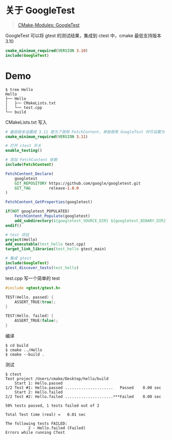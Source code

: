 #+OPTIONS: toc:nil

#+BEGIN_EXPORT markdown
---

layout: default
author: lunarwaterfox
title: CMake Modules (2) - GoogleTest
categories: cmake

---
#+END_EXPORT

* 关于 GoogleTest
#+BEGIN_QUOTE
[[https://cmake.org/cmake/help/latest/module/GoogleTest.html][CMake-Modules: GoogleTest]]
#+END_QUOTE

GoogleTest 可以将 gtest 的测试结果，集成到 ctest 中，cmake 最低支持版本 3.10

#+BEGIN_SRC cmake
cmake_minimum_required(VERSION 3.10)
include(GoogleTest)
#+END_SRC

* Demo

#+BEGIN_SRC console
$ tree Hello
Hello
├── Hello
│   ├── CMakeLists.txt
│   └── test.cpp
└── build
#+END_SRC

CMakeLists.txt 写入

#+BEGIN_SRC cmake
# 最低版本设置成 3.11 是为了使用 FetchContent，单独使用 GoogleTest 时可设置为 3.10
cmake_minimum_required(VERSION 3.11)

# 打开 ctest 开关
enable_testing()

# 添加 FetchContent 依赖
include(FetchContent)

FetchContent_Declare(
    googletest
    GIT_REPOSITORY https://github.com/google/googletest.git
    GIT_TAG        release-1.8.0
)

FetchContent_GetProperties(googletest)

if(NOT googletest_POPULATED)
    FetchContent_Populate(googletest)
    add_subdirectory(${googletest_SOURCE_DIR} ${googletest_BINARY_DIR})
endif()

# test 项目
project(Hello)
add_executable(test_hello test.cpp)
target_link_libraries(test_hello gtest_main)

# 集成 gtest
include(GoogleTest)
gtest_discover_tests(test_hello)
#+END_SRC

test.cpp 写一个简单的 test 

#+BEGIN_SRC cpp
#include <gtest/gtest.h>

TEST(Hello, passed) {
    ASSERT_TRUE(true);
}

TEST(Hello, failed) {
    ASSERT_TRUE(false);
}
#+END_SRC

编译

#+BEGIN_SRC console
$ cd build
$ cmake ../Hello
$ cmake --build .
#+END_SRC

测试

#+BEGIN_SRC console
$ ctest
Test project /Users/cmake/Desktop/hello/build
    Start 1: Hello.passed
1/2 Test #1: Hello.passed .....................   Passed    0.00 sec
    Start 2: Hello.failed
2/2 Test #2: Hello.failed .....................***Failed    0.00 sec

50% tests passed, 1 tests failed out of 2

Total Test time (real) =   0.01 sec

The following tests FAILED:
          2 - Hello.failed (Failed)
Errors while running CTest
#+END_SRC


# #+BEGIN_SRC cmake
# gtest_discover_tests(target
#                      [EXTRA_ARGS arg1...]
#                      [WORKING_DIRECTORY dir]
#                      [TEST_PREFIX prefix]
#                      [TEST_SUFFIX suffix]
#                      [NO_PRETTY_TYPES] [NO_PRETTY_VALUES]
#                      [PROPERTIES name1 value1...]
#                      [TEST_LIST var]
#                      [DISCOVERY_TIMEOUT seconds]
# )
# #+END_SRC
